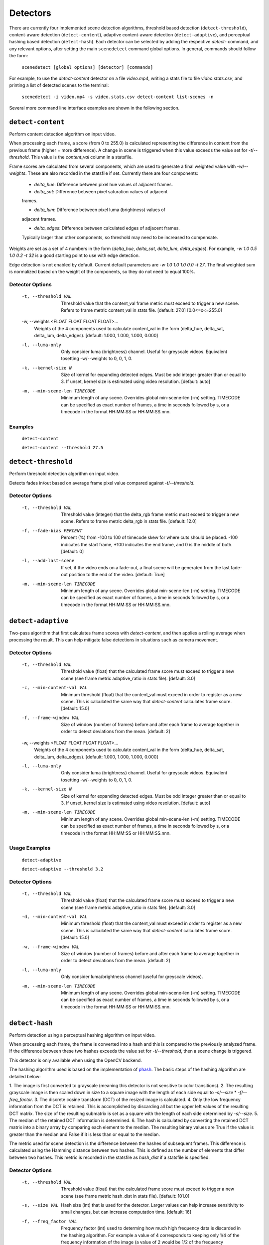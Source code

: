 
.. _cli-detectors:

***********************************************************************
Detectors
***********************************************************************

There are currently four implemented scene detection algorithms, threshold
based detection (``detect-threshold``), content-aware detection
(``detect-content``), adaptive content-aware detection (``detect-adaptive``), 
and perceptual hashing based detection (``detect-hash``). Each detector can be 
selected by adding the respective `detect-` command, and any relevant options, 
after setting the main ``scenedetect`` command global options.  In general, 
commands should follow the form:

    ``scenedetect [global options] [detector] [commands]``

For example, to use the `detect-content` detector on a file `video.mp4`,
writing a stats file to file `video.stats.csv`, and printing a list of
detected scenes to the terminal:

    ``scenedetect -i video.mp4 -s video.stats.csv detect-content list-scenes -n``

Several more command line interface examples are shown in the following section.


=======================================================================
``detect-content``
=======================================================================

Perform content detection algorithm on input video.

When processing each frame, a score (from 0 to 255.0) is calculated
representing the difference in content from the previous frame (higher =
more difference). A change in scene is triggered when this value exceeds the
value set for `-t`/`--threshold`. This value is the *content_val* column in
a statsfile.

Frame scores are calculated from several components, which are used to
generate a final weighted value with `-w`/`--weights`. These are also
recorded in the statsfile if set. Currently there are four components:

  - *delta_hue*: Difference between pixel hue values of adjacent frames.

  - *delta_sat*: Difference between pixel saturation values of adjacent
  frames.

  - *delta_lum*: Difference between pixel luma (brightness) values of
  adjacent frames.

  - *delta_edges*: Difference between calculated edges of adjacent frames.
  Typically larger than other components, so threshold may need to be
  increased to compensate.

Weights are set as a set of 4 numbers in the form (*delta_hue*, *delta_sat*,
*delta_lum*, *delta_edges*). For example, `-w 1.0 0.5 1.0 0.2 -t 32` is a
good starting point to use with edge detection.

Edge detection is not enabled by default. Current default parameters are `-w
1.0 1.0 1.0 0.0 -t 27`. The final weighted sum is normalized based on the
weight of the components, so they do not need to equal 100%.

Detector Options
-----------------------------------------------------------------------

  -t, --threshold VAL             Threshold value that the content_val frame
                                  metric must exceed to trigger a new scene.
                                  Refers to frame metric content_val in stats
                                  file. [default: 27.0]  [0.0<=x<=255.0]

  -w, --weights <FLOAT FLOAT FLOAT FLOAT>...
                                  Weights of the 4 components used to
                                  calculate content_val in the form
                                  (delta_hue, delta_sat, delta_lum,
                                  delta_edges). [default: 1.000, 1.000, 1.000,
                                  0.000]

  -l, --luma-only                 Only consider luma (brightness) channel.
                                  Useful for greyscale videos. Equivalent
                                  tosetting -w/--weights to 0, 0, 1, 0.

  -k, --kernel-size N             Size of kernel for expanding detected edges.
                                  Must be odd integer greater than or equal to
                                  3. If unset, kernel size is estimated using
                                  video resolution. [default: auto]

  -m, --min-scene-len TIMECODE    Minimum length of any scene. Overrides
                                  global min-scene-len (-m) setting. TIMECODE
                                  can be specified as exact number of frames,
                                  a time in seconds followed by s, or a
                                  timecode in the format HH:MM:SS or
                                  HH:MM:SS.nnn.

Examples
-----------------------------------------------------------------------

    ``detect-content``

    ``detect-content --threshold 27.5``


=======================================================================
``detect-threshold``
=======================================================================

Perform threshold detection algorithm on input video.

Detects fades in/out based on average frame pixel value compared against
`-t`/`--threshold`.

Detector Options
-----------------------------------------------------------------------

  -t, --threshold VAL           Threshold value (integer) that the delta_rgb
                                frame metric must exceed to trigger a new
                                scene. Refers to frame metric delta_rgb in
                                stats file. [default: 12.0]

  -f, --fade-bias PERCENT       Percent (%) from -100 to 100 of timecode skew
                                for where cuts should be placed. -100
                                indicates the start frame, +100 indicates the
                                end frame, and 0 is the middle of both.
                                [default: 0]

  -l, --add-last-scene          If set, if the video ends on a fade-out, a
                                final scene will be generated from the last
                                fade-out position to the end of the video.
                                [default: True]

  -m, --min-scene-len TIMECODE  Minimum length of any scene. Overrides global
                                min-scene-len (-m) setting. TIMECODE can be
                                specified as exact number of frames, a time in
                                seconds followed by s, or a timecode in the
                                format HH:MM:SS or HH:MM:SS.nnn.


=======================================================================
``detect-adaptive``
=======================================================================

Two-pass algorithm that first calculates frame scores with `detect-content`,
and then applies a rolling average when processing the result. This can help
mitigate false detections in situations such as camera movement.

Detector Options
-----------------------------------------------------------------------

  -t, --threshold VAL             Threshold value (float) that the calculated
                                  frame score must exceed to trigger a new
                                  scene (see frame metric adaptive_ratio in
                                  stats file). [default: 3.0]
  -c, --min-content-val VAL       Minimum threshold (float) that the
                                  content_val must exceed in order to register
                                  as a new scene. This is calculated the same
                                  way that `detect-content` calculates frame
                                  score. [default: 15.0]
  -f, --frame-window VAL          Size of window (number of frames) before and
                                  after each frame to average together in
                                  order to detect deviations from the mean.
                                  [default: 2]
  -w, --weights <FLOAT FLOAT FLOAT FLOAT>...
                                  Weights of the 4 components used to
                                  calculate content_val in the form
                                  (delta_hue, delta_sat, delta_lum,
                                  delta_edges). [default: 1.000, 1.000, 1.000,
                                  0.000]
  -l, --luma-only                 Only consider luma (brightness) channel.
                                  Useful for greyscale videos. Equivalent
                                  tosetting -w/--weights to 0, 0, 1, 0.
  -k, --kernel-size N             Size of kernel for expanding detected edges.
                                  Must be odd integer greater than or equal to
                                  3. If unset, kernel size is estimated using
                                  video resolution. [default: auto]
  -m, --min-scene-len TIMECODE    Minimum length of any scene. Overrides
                                  global min-scene-len (-m) setting. TIMECODE
                                  can be specified as exact number of frames,
                                  a time in seconds followed by s, or a
                                  timecode in the format HH:MM:SS or
                                  HH:MM:SS.nnn.

Usage Examples
-----------------------------------------------------------------------

    ``detect-adaptive``

    ``detect-adaptive --threshold 3.2``


Detector Options
-----------------------------------------------------------------------

  -t, --threshold VAL           Threshold value (float) that the calculated
                                frame score must exceed to trigger a new scene
                                (see frame metric adaptive_ratio in stats
                                file). [default: 3.0]

  -d, --min-content-val VAL     Minimum threshold (float) that the content_val
                                must exceed in order to register as a new
                                scene. This is calculated the same way that
                                `detect-content` calculates frame score.
                                [default: 15.0]

  -w, --frame-window VAL        Size of window (number of frames) before and
                                after each frame to average together in order
                                to detect deviations from the mean. [default:
                                2]

  -l, --luma-only               Only consider luma/brightness channel (useful
                                for greyscale videos).

  -m, --min-scene-len TIMECODE  Minimum length of any scene. Overrides global
                                min-scene-len (-m) setting. TIMECODE can be
                                specified as exact number of frames, a time in
                                seconds followed by s, or a timecode in the
                                format HH:MM:SS or HH:MM:SS.nnn.


=======================================================================
``detect-hash``
=======================================================================

Perform detection using a perceptual hashing algorithm on input video.

When processing each frame, the frame is converted into a hash and this is 
compared to the previously analyzed frame. If the difference between these two 
hashes exceeds the value set for `-t`/`--threshold`, then a scene change is 
triggered.

This detector is only available when using the OpenCV backend.

The hashing algorithm used is based on the implementation of 
`phash <https://github.com/JohannesBuchner/imagehash>`_. The basic steps of the 
hashing algorithm are detailed below:

1. The image is first converted to grayscale (meaning this detector is not 
sensitive to color transitions). 
2. The resulting grayscale image is then scaled down in size to a square image 
with the length of each side equal to `-s`/`--size` \* `-f`/`--freq_factor`.
3. The discrete cosine transform (DCT) of the resized image is calculated.
4. Only the low frequency information from the DCT is retained. This is 
accomplished by discarding all but the upper left values of the resulting DCT 
matrix. The size of the resulting submatrix is set as a square with the length 
of each side determined by `-s`/`--size`.
5. The median of the retained DCT information is determined.
6. The hash is calculated by converting the retained DCT matrix into a binary 
array by comparing each element to the median. The resulting binary values are 
True if the value is greater than the median and False if it is less than or 
equal to the median.

The metric used for scene detection is the difference between the hashes of 
subsequent frames. This difference is calculated using the Hamming distance 
between two hashes. This is defined as the number of elements that differ 
between two hashes. This metric is recorded in the statsfile as `hash_dist` if 
a statsfile is specified.

Detector Options
-----------------------------------------------------------------------

  -t, --threshold VAL           Threshold value (float) that the calculated
                                frame score must exceed to trigger a new scene
                                (see frame metric hash_dist in stats file). 
                                [default: 101.0]

  -s, --size VAL                Hash size (int) that is used for the detector. 
                                Larger values can help increase sensitivity to 
                                small changes, but can increase computation 
                                time. [default: 16]

  -f, --freq_factor VAL         Frequency factor (int) used to determing how 
                                much high frequency data is discarded in the 
                                hashing algorithm. For example a value of 4 
                                corresponds to keeping only 1/4 of the 
                                frequency information of the image (a value of 
                                2 would be 1/2 of the frequency information, 
                                etc.). Smaller values make the detector more 
                                sensitive to smaller sized features in the 
                                frame, but can increase computation time. 
                                [default: 2]

  -m, --min-scene-len TIMECODE  Minimum length of any scene. Overrides global
                                min-scene-len (-m) setting. TIMECODE can be
                                specified as exact number of frames, a time in
                                seconds followed by s, or a timecode in the
                                format HH:MM:SS or HH:MM:SS.nnn.

Usage Examples
-----------------------------------------------------------------------

    ``detect-hash``

    ``detect-hash --threshold 80``